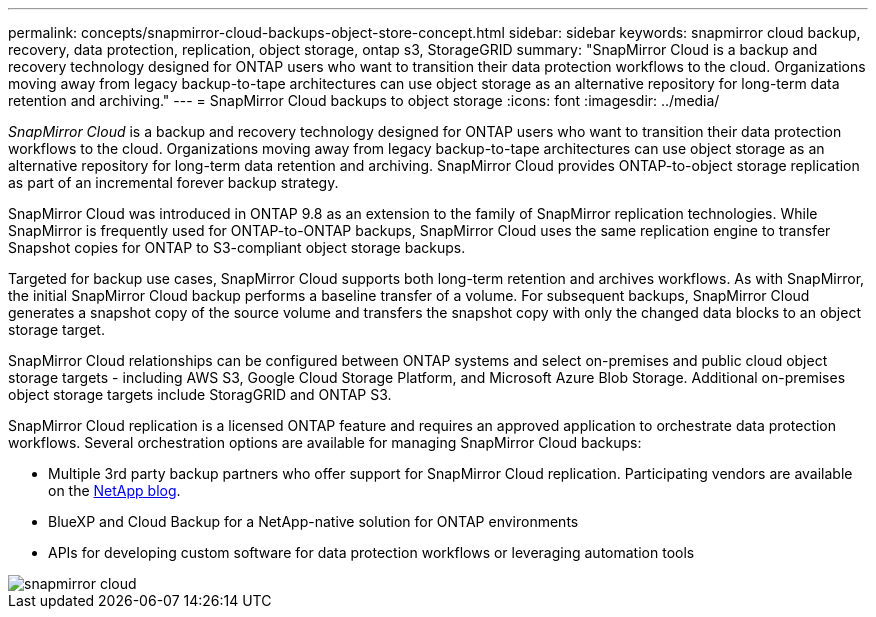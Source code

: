 ---
permalink: concepts/snapmirror-cloud-backups-object-store-concept.html
sidebar: sidebar
keywords: snapmirror cloud backup, recovery, data protection, replication, object storage, ontap s3, StorageGRID
summary: "SnapMirror Cloud is a backup and recovery technology designed for ONTAP users who want to transition their data protection workflows to the cloud. Organizations moving away from legacy backup-to-tape architectures can use object storage as an alternative repository for long-term data retention and archiving."
---
= SnapMirror Cloud backups to object storage
:icons: font
:imagesdir: ../media/

[.lead]
_SnapMirror Cloud_ is a backup and recovery technology designed for ONTAP users who want to transition their data protection workflows to the cloud. Organizations moving away from legacy backup-to-tape architectures can use object storage as an alternative repository for long-term data retention and archiving. SnapMirror Cloud provides ONTAP-to-object storage replication as part of an incremental forever backup strategy.

SnapMirror Cloud was introduced in ONTAP 9.8 as an extension to the family of SnapMirror replication technologies. While SnapMirror is frequently used for ONTAP-to-ONTAP backups, SnapMirror Cloud uses the same replication engine to transfer Snapshot copies for ONTAP to S3-compliant object storage backups.

Targeted for backup use cases, SnapMirror Cloud supports both long-term retention and archives workflows. As with SnapMirror, the initial SnapMirror Cloud backup performs a baseline transfer of a volume. For subsequent backups, SnapMirror Cloud generates a snapshot copy of the source volume and transfers the snapshot copy with only the changed data blocks to an object storage target.

SnapMirror Cloud relationships can be configured between ONTAP systems and select on-premises and public cloud object storage targets - including AWS S3, Google Cloud Storage Platform, and Microsoft Azure Blob Storage. Additional on-premises object storage targets include StoragGRID and ONTAP S3.

SnapMirror Cloud replication is a licensed ONTAP feature and requires an approved application to orchestrate data protection workflows. Several orchestration options are available for managing SnapMirror Cloud backups:

* Multiple 3rd party backup partners who offer support for SnapMirror Cloud replication. Participating vendors are available on the xref:https://www.netapp.com/blog/new-backup-architecture-snapdiff-v3/[NetApp blog].
* BlueXP and Cloud Backup for a NetApp-native solution for ONTAP environments
* APIs for developing custom software for data protection workflows or leveraging automation tools

image::../media/snapmirror-cloud.gif[]

// 2022 nov 02, internal-issue 916
// 2021-11-10, add SnapMirror Cloud concept topic
